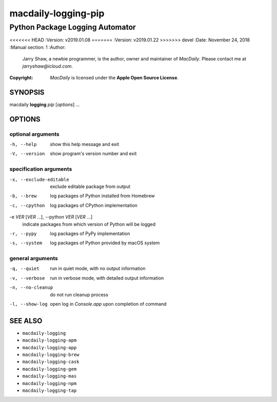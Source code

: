 ====================
macdaily-logging-pip
====================

--------------------------------
Python Package Logging Automator
--------------------------------

<<<<<<< HEAD
:Version: v2019.01.08
=======
:Version: v2019.01.22
>>>>>>> devel
:Date: November 24, 2018
:Manual section: 1
:Author:
    Jarry Shaw, a newbie programmer, is the author, owner and maintainer
    of *MacDaily*. Please contact me at *jarryshaw@icloud.com*.
:Copyright:
    *MacDaily* is licensed under the **Apple Open Source License**.

SYNOPSIS
========

macdaily **logging** *pip* [*options*] ...

OPTIONS
=======

optional arguments
------------------

-h, --help        show this help message and exit
-V, --version     show program's version number and exit

specification arguments
-----------------------

-x, --exclude-editable
                      exclude editable package from output

-b, --brew            log packages of Python installed from Homebrew
-c, --cpython         log packages of CPython implementation

-e *VER* [*VER* ...], --python *VER* [*VER* ...]
                      indicate packages from which version of Python will be
                      logged

-r, --pypy            log packages of PyPy implementation
-s, --system          log packages of Python provided by macOS system

general arguments
-----------------

-q, --quiet       run in quiet mode, with no output information
-v, --verbose     run in verbose mode, with detailed output information
-n, --no-cleanup  do not run cleanup process
-l, --show-log    open log in *Console.app* upon completion of command

SEE ALSO
========

* ``macdaily-logging``
* ``macdaily-logging-apm``
* ``macdaily-logging-app``
* ``macdaily-logging-brew``
* ``macdaily-logging-cask``
* ``macdaily-logging-gem``
* ``macdaily-logging-mas``
* ``macdaily-logging-npm``
* ``macdaily-logging-tap``
